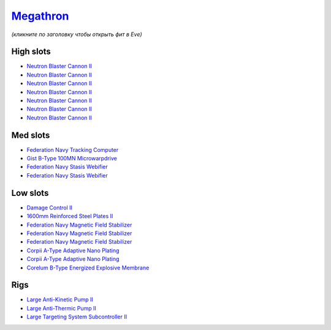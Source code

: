 .. This file is autogenerated by update-fits.py script
.. Use https://github.com/RAISA-Shield/raisa-shield.github.io/edit/source/eft/armor/vg/megathron.eft
.. to edit it.

`Megathron <javascript:CCPEVE.showFitting('641:2048;1:20353;1:2185;5:17559;2:26290;1:15792;1:3186;7:19347;1:18708;2:15895;3:2488;5:26292;1:26364;1:18813;1::');>`_
==================================================================================================================================================================

*(кликните по заголовку чтобы открыть фит в Eve)*

High slots
----------

- `Neutron Blaster Cannon II <javascript:CCPEVE.showInfo(3186)>`_
- `Neutron Blaster Cannon II <javascript:CCPEVE.showInfo(3186)>`_
- `Neutron Blaster Cannon II <javascript:CCPEVE.showInfo(3186)>`_
- `Neutron Blaster Cannon II <javascript:CCPEVE.showInfo(3186)>`_
- `Neutron Blaster Cannon II <javascript:CCPEVE.showInfo(3186)>`_
- `Neutron Blaster Cannon II <javascript:CCPEVE.showInfo(3186)>`_
- `Neutron Blaster Cannon II <javascript:CCPEVE.showInfo(3186)>`_

Med slots
---------

- `Federation Navy Tracking Computer <javascript:CCPEVE.showInfo(15792)>`_
- `Gist B-Type 100MN Microwarpdrive <javascript:CCPEVE.showInfo(19347)>`_
- `Federation Navy Stasis Webifier <javascript:CCPEVE.showInfo(17559)>`_
- `Federation Navy Stasis Webifier <javascript:CCPEVE.showInfo(17559)>`_

Low slots
---------

- `Damage Control II <javascript:CCPEVE.showInfo(2048)>`_
- `1600mm Reinforced Steel Plates II <javascript:CCPEVE.showInfo(20353)>`_
- `Federation Navy Magnetic Field Stabilizer <javascript:CCPEVE.showInfo(15895)>`_
- `Federation Navy Magnetic Field Stabilizer <javascript:CCPEVE.showInfo(15895)>`_
- `Federation Navy Magnetic Field Stabilizer <javascript:CCPEVE.showInfo(15895)>`_
- `Corpii A-Type Adaptive Nano Plating <javascript:CCPEVE.showInfo(18708)>`_
- `Corpii A-Type Adaptive Nano Plating <javascript:CCPEVE.showInfo(18708)>`_
- `Corelum B-Type Energized Explosive Membrane <javascript:CCPEVE.showInfo(18813)>`_

Rigs
----

- `Large Anti-Kinetic Pump II <javascript:CCPEVE.showInfo(26290)>`_
- `Large Anti-Thermic Pump II <javascript:CCPEVE.showInfo(26292)>`_
- `Large Targeting System Subcontroller II <javascript:CCPEVE.showInfo(26364)>`_

